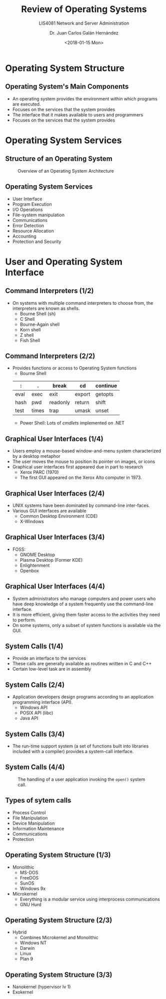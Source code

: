 # -*- eval: (org-beamer-mode); -*-
#+OPTIONS: H:1
#+LATEX_CLASS: beamer-cli
#+COLUMNS: %45ITEM %10BEAMER_env(Env) %10BEAMER_act(Act) %4BEAMER_col(Col) %8BEAMER_opt(Opt)
#+BEAMER_THEME: udlap
#+BEAMER_COLOR_THEME: udlapblue
#+BEAMER_FONT_THEME: udlap
#+BEAMER_INNER_THEME: udlap
#+BEAMER_OUTER_THEME: udlap
#+BEAMER_HEADER: \udlapset{progressbar=frametitle}
#+OPTIONS: H:2
#+title: Review of Operating Systems
#+subtitle: LIS4081 Network and Server Administration
#+date: <2018-01-15 Mon>
#+author: Dr. Juan Carlos Galán Hernández
#+BEAMER_HEADER: \institute[INST]{Universidad de las Américas Puebla}

* Operating System Structure
** Operating System's Main Components
+ An operating system provides the environment within which programs are executed.
+ Focuses on the services that the system provides
+ The interface that it makes available to users and programmers
+ Focuses on the services that the system provides

* Operating System Services
** Structure of an Operating System

#+caption: Overview of an Operating System Architecture
#+NAME: fig:osoverview
[[./src/resources/img/week01/osoverview.png]]

** Operating System Services
+ User Interface
+ Program Execution
+ I/O Operations
+ File-system manipulation
+ Communications
+ Error Detection
+ Resource Allocation
+ Accounting
+ Protection and Security

* User and Operating System Interface
** Command Interpreters (1/2)
+ On systems with multiple command interpreters to choose from, the interpreters are known as shells.
  + Bourne Shell (sh)
  + C Shell
  + Bourne-Again shell
  + Korn shell
  + Z shell
  + Fish Shell

** Command Interpreters (2/2)
+ Provides functions or access to Operating System functions
  + Bourne Shell
  #+attr_latex: :align |l|l|l|l|l|
  |------+-------+----------+--------+----------|
  | :    | .     | break    | cd     | continue |
  |------+-------+----------+--------+----------|
  | eval | exec  | exit     | export | getopts  |
  |------+-------+----------+--------+----------|
  | hash | pwd   | readonly | return | shift    |
  |------+-------+----------+--------+----------|
  | test | times | trap     | umask  | unset    |
  |------+-------+----------+--------+----------|
  + Power Shell: Lots of /cmdlets/ implemented on .NET

** Graphical User Interfaces (1/4)
+ Users employ a mouse-based window-and-menu system characterized by a desktop metaphor
+ The user moves the mouse to position its pointer on images, or icons
+ Graphical user interfaces first appeared due in part to research
  + Xerox PARC (1970)
  + The first GUI appeared on the Xerox Alto computer in 1973.

** Graphical User Interfaces (2/4)
+ UNIX systems have been dominated by command-line inter-faces.
+ Various GUI interfaces are available
  + Common Desktop Environment (CDE)
  + X-Windows

** Graphical User Interfaces (3/4)
+ FOSS:
  + GNOME Desktop
  + Plasma Desktop (Former KDE)
  + Enlightenment
  + Openbox

** Graphical User Interfaces (4/4)
+ System administrators who manage computers and power users who have deep knowledge of a system frequently use the command-line interface.
+ It is more efficient, giving them faster access to the activities they need to perform.
+ On some systems, only a subset of system functions is available via the GUI.

** System Calls (1/4)
+ Provide an interface to the services
+ These calls are generally available as routines written in C and C++
+ Certain low-level task are in assembly

** System Calls (2/4)
+ Application developers design programs according to an application programming interface (API).
  + Windows API
  + POSIX API (libc)
  + Java API

** System Calls (3/4)
+ The run-time support system (a set of functions built into libraries included with a compiler) provides a system-call interface.

** System Calls (4/4)
#+caption: The handling of a user application invoking the ~open()~ system call.
#+NAME: fig:systemcall
[[./src/resources/img/week01/systemcall.png]]

** Types of sytem calls
+ Process Control
+ File Manipulation
+ Device Manipulation
+ Information Maintenance
+ Communications
+ Protection

** Operating System Structure (1/3)
+ Monolithic
  + MS-DOS
  + FreeDOS
  + SunOS
  + Windows 9x
+ Microkernel
  + Everything is a modular service using interprocess communications
  + GNU Hurd

** Operating System Structure (2/3)
+ Hybrid
  + Combines Microkernel and Monolithic
  + Windows NT
  + Darwin
  + Linux
  + Plan 9

** Operating System Structure (3/3)
+ Nanokernel (hypervisor lv 1)
+ Exokernel
